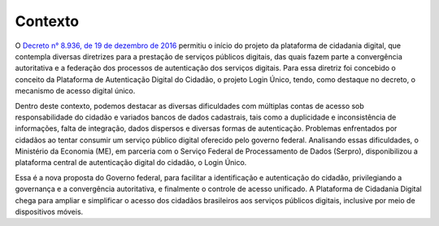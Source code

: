 ﻿Contexto
============

O `Decreto n° 8.936, de 19 de dezembro de 2016`_ |site externo| permitiu o início do projeto da plataforma de cidadania digital, que contempla diversas diretrizes para a prestação de serviços públicos digitais, das quais fazem parte a convergência autoritativa e a federação dos processos de autenticação dos serviços digitais. Para essa diretriz foi concebido o conceito da Plataforma de Autenticação Digital do Cidadão, o projeto Login Único, tendo, como destaque no decreto, o mecanismo de acesso digital único.

Dentro deste contexto, podemos destacar as diversas dificuldades com múltiplas contas de acesso sob responsabilidade do cidadão e variados bancos de dados cadastrais, tais como a duplicidade e inconsistência de informações, falta de integração, dados dispersos e diversas formas de autenticação. Problemas enfrentados por cidadãos ao tentar consumir um serviço público digital oferecido pelo governo federal. Analisando essas dificuldades, o Ministério da Economia (ME), em parceria com o Serviço Federal de Processamento de Dados (Serpro), disponibilizou a plataforma central de autenticação digital do cidadão, o Login Único.

Essa é a nova proposta do Governo federal, para facilitar a identificação e autenticação do cidadão, privilegiando a governança e a convergência autoritativa, e finalmente o controle de acesso unificado. A Plataforma de Cidadania Digital chega para ampliar e simplificar o acesso dos cidadãos brasileiros aos serviços públicos digitais, inclusive por meio de dispositivos móveis.

.. _`Decreto n° 8.936, de 19 de dezembro de 2016`: http://www.planalto.gov.br/ccivil_03/_Ato2015-2018/2016/Decreto/D8936.htm
.. |site externo| image:: _images/site-ext.gif
            
